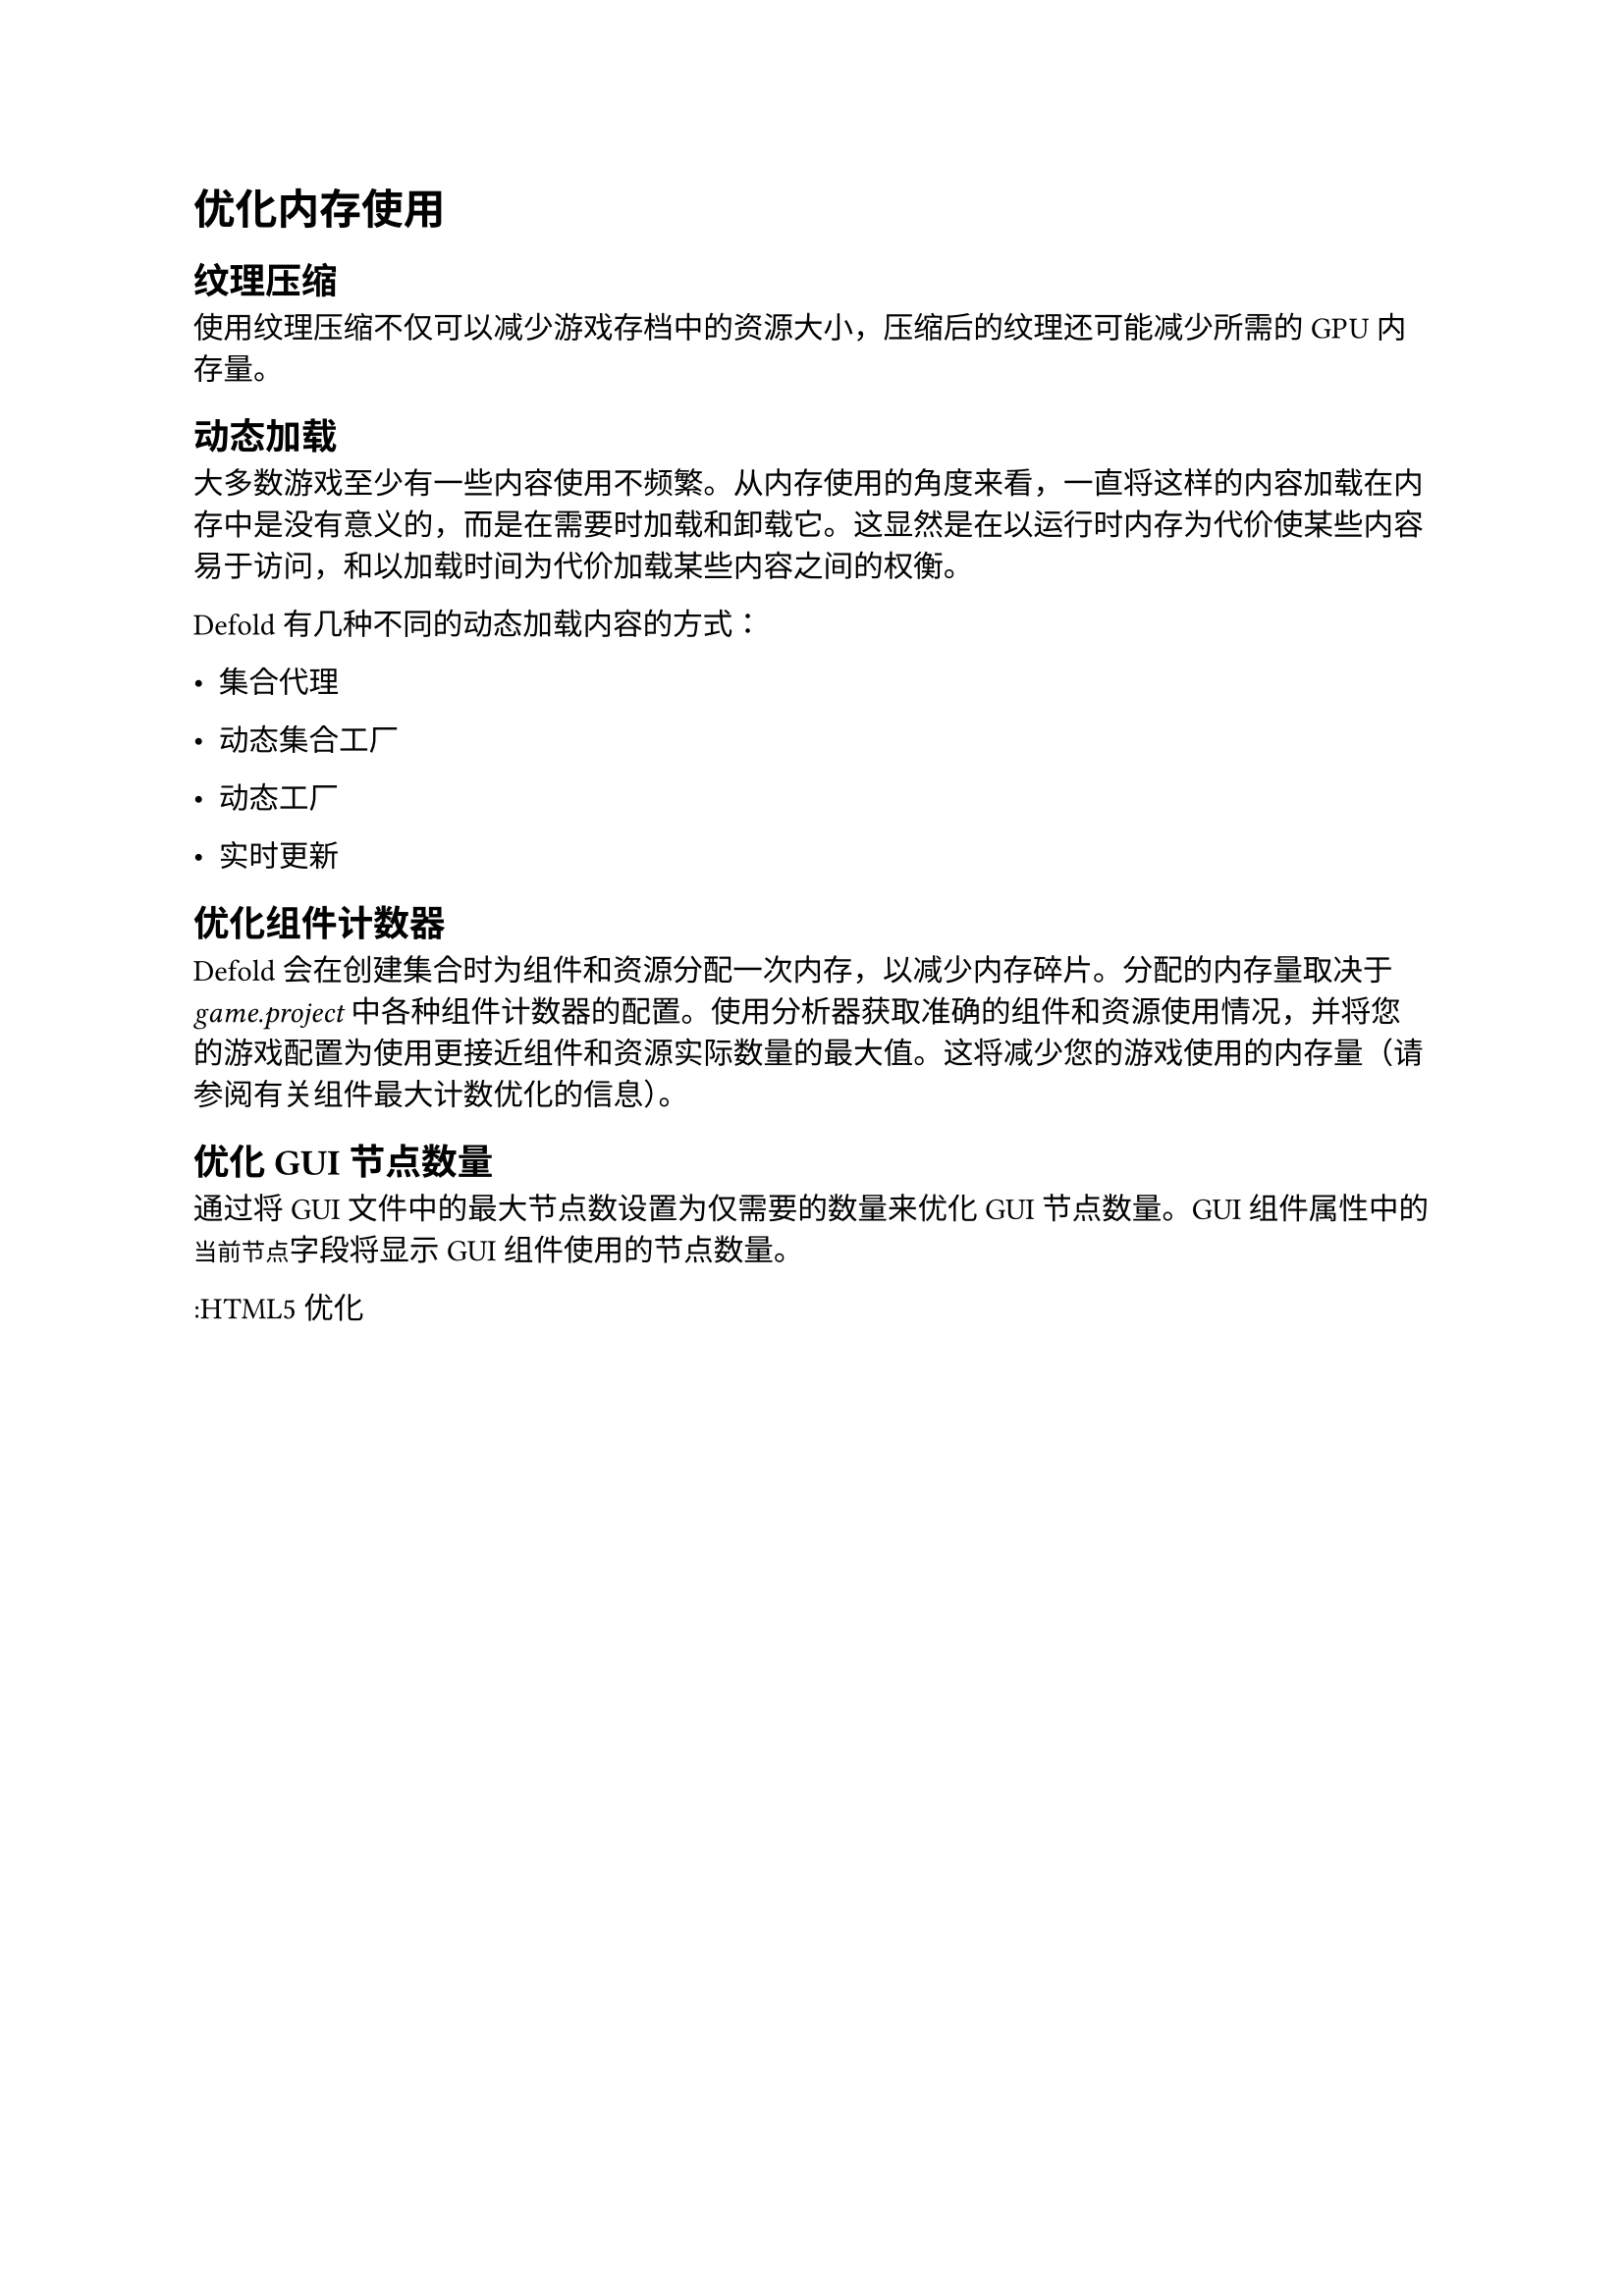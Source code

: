 = 优化内存使用
<优化内存使用>
== 纹理压缩
<纹理压缩>
使用纹理压缩不仅可以减少游戏存档中的资源大小，压缩后的纹理还可能减少所需的 GPU 内存量。

== 动态加载
<动态加载>
大多数游戏至少有一些内容使用不频繁。从内存使用的角度来看，一直将这样的内容加载在内存中是没有意义的，而是在需要时加载和卸载它。这显然是在以运行时内存为代价使某些内容易于访问，和以加载时间为代价加载某些内容之间的权衡。

Defold 有几种不同的动态加载内容的方式：

- 集合代理
- 动态集合工厂
- 动态工厂
- 实时更新

== 优化组件计数器
<优化组件计数器>
Defold 会在创建集合时为组件和资源分配一次内存，以减少内存碎片。分配的内存量取决于 #emph[game.project] 中各种组件计数器的配置。使用分析器获取准确的组件和资源使用情况，并将您的游戏配置为使用更接近组件和资源实际数量的最大值。这将减少您的游戏使用的内存量（请参阅有关组件最大计数优化的信息）。

== 优化 GUI 节点数量
<优化-gui-节点数量>
通过将 GUI 文件中的最大节点数设置为仅需要的数量来优化 GUI 节点数量。GUI 组件属性中的`当前节点`字段将显示 GUI 组件使用的节点数量。

:HTML5 优化
